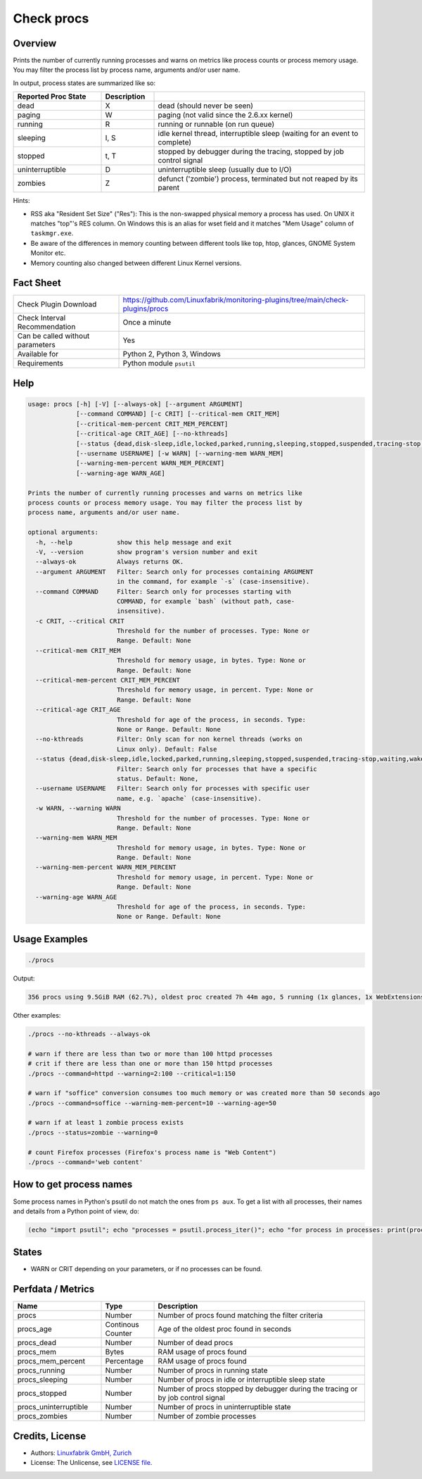 Check procs
===========

Overview
--------

Prints the number of currently running processes and warns on metrics like process counts or process memory usage. You may filter the process list by process name, arguments and/or user name.

In output, process states are summarized like so:

.. csv-table::
    :widths: 25, 15, 60
    :header-rows: 1
    
    Reported            Proc State,  Description
    dead,               X,           "dead (should never be seen)"
    paging,             W,           "paging (not valid since the 2.6.xx kernel)"
    running,            R,           "running or runnable (on run queue)"
    sleeping,           "I, S",      "idle kernel thread, interruptible sleep (waiting for an event to complete)"
    stopped,            "t, T",      "stopped by debugger during the tracing, stopped by job control signal"
    uninterruptible,    D,           "uninterruptible sleep (usually due to I/O)"
    zombies,            Z,           "defunct ('zombie') process, terminated but not reaped by its parent"

Hints:

* RSS aka "Resident Set Size" ("Res"): This is the non-swapped physical memory a process has used. On UNIX it matches "top"'s RES column. On Windows this is an alias for wset field and it matches "Mem Usage" column of ``taskmgr.exe``.
* Be aware of the differences in memory counting between different tools like top, htop, glances, GNOME System Monitor etc.
* Memory counting also changed between different Linux Kernel versions.


Fact Sheet
----------

.. csv-table::
    :widths: 30, 70
    
    "Check Plugin Download",                "https://github.com/Linuxfabrik/monitoring-plugins/tree/main/check-plugins/procs"
    "Check Interval Recommendation",        "Once a minute"
    "Can be called without parameters",     "Yes"
    "Available for",                        "Python 2, Python 3, Windows"
    "Requirements",                         "Python module ``psutil``"


Help
----

.. code-block:: text

    usage: procs [-h] [-V] [--always-ok] [--argument ARGUMENT]
                 [--command COMMAND] [-c CRIT] [--critical-mem CRIT_MEM]
                 [--critical-mem-percent CRIT_MEM_PERCENT]
                 [--critical-age CRIT_AGE] [--no-kthreads]
                 [--status {dead,disk-sleep,idle,locked,parked,running,sleeping,stopped,suspended,tracing-stop,waiting,wake-kill,waking,zombie}]
                 [--username USERNAME] [-w WARN] [--warning-mem WARN_MEM]
                 [--warning-mem-percent WARN_MEM_PERCENT]
                 [--warning-age WARN_AGE]

    Prints the number of currently running processes and warns on metrics like
    process counts or process memory usage. You may filter the process list by
    process name, arguments and/or user name.

    optional arguments:
      -h, --help            show this help message and exit
      -V, --version         show program's version number and exit
      --always-ok           Always returns OK.
      --argument ARGUMENT   Filter: Search only for processes containing ARGUMENT
                            in the command, for example `-s` (case-insensitive).
      --command COMMAND     Filter: Search only for processes starting with
                            COMMAND, for example `bash` (without path, case-
                            insensitive).
      -c CRIT, --critical CRIT
                            Threshold for the number of processes. Type: None or
                            Range. Default: None
      --critical-mem CRIT_MEM
                            Threshold for memory usage, in bytes. Type: None or
                            Range. Default: None
      --critical-mem-percent CRIT_MEM_PERCENT
                            Threshold for memory usage, in percent. Type: None or
                            Range. Default: None
      --critical-age CRIT_AGE
                            Threshold for age of the process, in seconds. Type:
                            None or Range. Default: None
      --no-kthreads         Filter: Only scan for non kernel threads (works on
                            Linux only). Default: False
      --status {dead,disk-sleep,idle,locked,parked,running,sleeping,stopped,suspended,tracing-stop,waiting,wake-kill,waking,zombie}
                            Filter: Search only for processes that have a specific
                            status. Default: None,
      --username USERNAME   Filter: Search only for processes with specific user
                            name, e.g. `apache` (case-insensitive).
      -w WARN, --warning WARN
                            Threshold for the number of processes. Type: None or
                            Range. Default: None
      --warning-mem WARN_MEM
                            Threshold for memory usage, in bytes. Type: None or
                            Range. Default: None
      --warning-mem-percent WARN_MEM_PERCENT
                            Threshold for memory usage, in percent. Type: None or
                            Range. Default: None
      --warning-age WARN_AGE
                            Threshold for age of the process, in seconds. Type:
                            None or Range. Default: None


Usage Examples
--------------

.. code-block:: bash

    ./procs

Output:

.. code-block:: text

    356 procs using 9.5GiB RAM (62.7%), oldest proc created 7h 44m ago, 5 running (1x glances, 1x WebExtensions, 1x systemd-resolved, 1x firefox, 1x Privileged Cont), 351 sleeping

Other examples:

.. code-block:: bash

    ./procs --no-kthreads --always-ok

    # warn if there are less than two or more than 100 httpd processes
    # crit if there are less than one or more than 150 httpd processes
    ./procs --command=httpd --warning=2:100 --critical=1:150

    # warn if "soffice" conversion consumes too much memory or was created more than 50 seconds ago
    ./procs --command=soffice --warning-mem-percent=10 --warning-age=50

    # warn if at least 1 zombie process exists
    ./procs --status=zombie --warning=0

    # count Firefox processes (Firefox's process name is "Web Content")
    ./procs --command='web content'


How to get process names
------------------------

Some process names in Python's psutil do not match the ones from ``ps aux``. To get a list with all processes, their names and details from a Python point of view, do:

.. code-block:: python

    (echo "import psutil"; echo "processes = psutil.process_iter()"; echo "for process in processes: print(process)") | python


States
------

* WARN or CRIT depending on your parameters, or if no processes can be found.


Perfdata / Metrics
------------------

.. csv-table::
    :widths: 25, 15, 60
    :header-rows: 1
    
    Name,                                       Type,               Description                                           
    procs,                                      Number,             Number of procs found matching the filter criteria
    procs_age,                                  Continous Counter,  Age of the oldest proc found in seconds
    procs_dead,                                 Number,             Number of dead procs
    procs_mem,                                  Bytes,              RAM usage of procs found
    procs_mem_percent,                          Percentage,         RAM usage of procs found
    procs_running,                              Number,             Number of procs in running state
    procs_sleeping,                             Number,             Number of procs in idle or interruptible sleep state
    procs_stopped,                              Number,             Number of procs stopped by debugger during the tracing or by job control signal
    procs_uninterruptible,                      Number,             Number of procs in uninterruptible state
    procs_zombies,                              Number,             Number of zombie processes


Credits, License
----------------

* Authors: `Linuxfabrik GmbH, Zurich <https://www.linuxfabrik.ch>`_
* License: The Unlicense, see `LICENSE file <https://unlicense.org/>`_.
